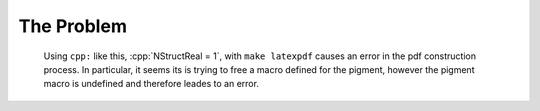 .. role:: cpp(code)
   :language: c++



The Problem
===========


.. _fig:

.. figure:: ./Particle/particle_arrays.png

   Using ``cpp:`` like this, :cpp:`NStructReal = 1`, with
   ``make latexpdf`` causes an error in the pdf construction
   process. In particular, it seems its is trying to free a
   macro defined for the pigment, however the pigment macro
   is undefined and therefore leades to an error.

